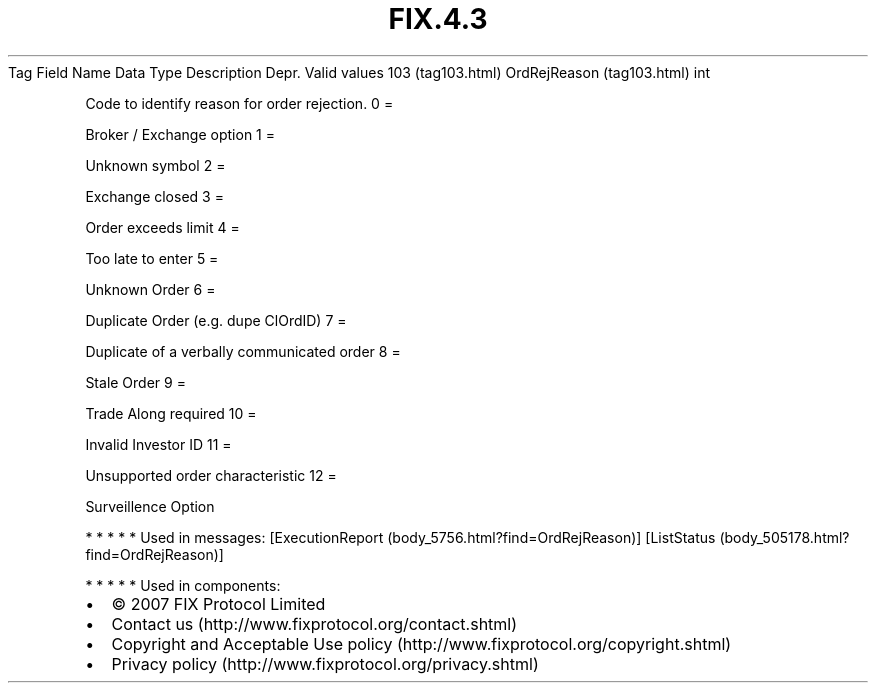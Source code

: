 .TH FIX.4.3 "" "" "Tag #103"
Tag
Field Name
Data Type
Description
Depr.
Valid values
103 (tag103.html)
OrdRejReason (tag103.html)
int
.PP
Code to identify reason for order rejection.
0
=
.PP
Broker / Exchange option
1
=
.PP
Unknown symbol
2
=
.PP
Exchange closed
3
=
.PP
Order exceeds limit
4
=
.PP
Too late to enter
5
=
.PP
Unknown Order
6
=
.PP
Duplicate Order (e.g. dupe ClOrdID)
7
=
.PP
Duplicate of a verbally communicated order
8
=
.PP
Stale Order
9
=
.PP
Trade Along required
10
=
.PP
Invalid Investor ID
11
=
.PP
Unsupported order characteristic
12
=
.PP
Surveillence Option
.PP
   *   *   *   *   *
Used in messages:
[ExecutionReport (body_5756.html?find=OrdRejReason)]
[ListStatus (body_505178.html?find=OrdRejReason)]
.PP
   *   *   *   *   *
Used in components:

.PD 0
.P
.PD

.PP
.PP
.IP \[bu] 2
© 2007 FIX Protocol Limited
.IP \[bu] 2
Contact us (http://www.fixprotocol.org/contact.shtml)
.IP \[bu] 2
Copyright and Acceptable Use policy (http://www.fixprotocol.org/copyright.shtml)
.IP \[bu] 2
Privacy policy (http://www.fixprotocol.org/privacy.shtml)
